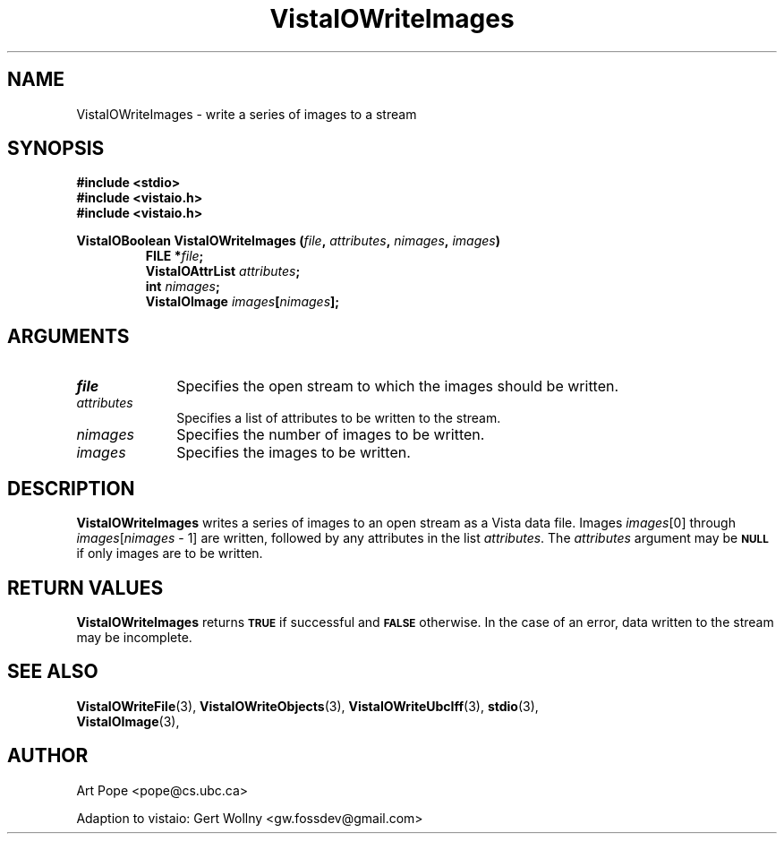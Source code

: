 .ds VistaIOn 2.1
.TH VistaIOWriteImages 3 "24 April 1993" "Vista VistaIOersion \*(VistaIOn"
.SH NAME
VistaIOWriteImages \- write a series of images to a stream
.SH SYNOPSIS
.nf
.ft B
#include \fB<stdio>\fP
#include \fB<vistaio.h>\fP
#include \fB<vistaio.h>\fP
.PP
.ft B
VistaIOBoolean VistaIOWriteImages (\fIfile\fP, \fIattributes\fP, \fInimages\fP, \fIimages\fP)
.RS
FILE *\fIfile\fP;
VistaIOAttrList \fIattributes\fP;
int \fInimages\fP;
VistaIOImage \fIimages\fP[\fInimages\fP];
.RE
.fi
.SH ARGUMENTS
.IP \fIfile\fP 10n
Specifies the open stream to which the images should be written.
.IP \fIattributes\fP 10n
Specifies a list of attributes to be written to the stream.
.IP \fInimages\fP 10n
Specifies the number of images to be written.
.IP \fIimages\fP 10n
Specifies the images to be written.
.SH DESCRIPTION
\fBVistaIOWriteImages\fP writes a series of images to an open stream as a Vista 
data file. Images \fIimages\fP[0] through \fIimages\fP[\fInimages\fP\ \-\ 1]
are written, followed by any attributes in the list \fIattributes\fP.
The \fIattributes\fP argument may be 
.SB NULL
if only images are to be written.
.SH "RETURN VALUES"
\fBVistaIOWriteImages\fP returns
.SB TRUE
if successful and
.SB FALSE
otherwise. In the case of an error, data written to the stream may 
be incomplete.
.SH "SEE ALSO"
.na
.nh
.BR VistaIOWriteFile (3),
.BR VistaIOWriteObjects (3),
.BR VistaIOWriteUbcIff (3),
.BR stdio (3),
.br
.BR VistaIOImage (3),

.ad
.hy
.SH AUTHOR
Art Pope <pope@cs.ubc.ca>

Adaption to vistaio: Gert Wollny <gw.fossdev@gmail.com>
